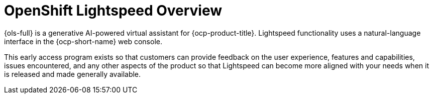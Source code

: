 :_mod-docs-content-type: CONCEPT
[id="ols-openshift-lightspeed-overview"]
= OpenShift Lightspeed Overview 
:context: ols-openshift-lightspeed-overview

{ols-full} is a generative AI-powered virtual assistant for {ocp-product-title}. Lightspeed functionality uses a natural-language interface in the {ocp-short-name} web console.

This early access program exists so that customers can provide feedback on the user experience, features and capabilities, issues encountered, and any other aspects of the product so that Lightspeed can become more aligned with your needs when it is released and made generally available.


